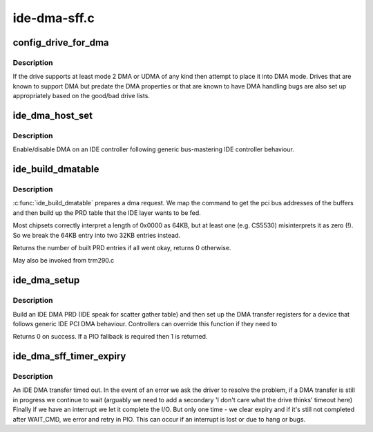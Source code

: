 .. -*- coding: utf-8; mode: rst -*-

=============
ide-dma-sff.c
=============


.. _`config_drive_for_dma`:

config_drive_for_dma
====================

.. c:function:: int config_drive_for_dma (ide_drive_t *drive)

    attempt to activate IDE DMA

    :param ide_drive_t \*drive:
        the drive to place in DMA mode



.. _`config_drive_for_dma.description`:

Description
-----------

If the drive supports at least mode 2 DMA or UDMA of any kind
then attempt to place it into DMA mode. Drives that are known to
support DMA but predate the DMA properties or that are known
to have DMA handling bugs are also set up appropriately based
on the good/bad drive lists.



.. _`ide_dma_host_set`:

ide_dma_host_set
================

.. c:function:: void ide_dma_host_set (ide_drive_t *drive, int on)

    Enable/disable DMA on a host

    :param ide_drive_t \*drive:
        drive to control

    :param int on:

        *undescribed*



.. _`ide_dma_host_set.description`:

Description
-----------

Enable/disable DMA on an IDE controller following generic
bus-mastering IDE controller behaviour.



.. _`ide_build_dmatable`:

ide_build_dmatable
==================

.. c:function:: int ide_build_dmatable (ide_drive_t *drive, struct ide_cmd *cmd)

    build IDE DMA table

    :param ide_drive_t \*drive:

        *undescribed*

    :param struct ide_cmd \*cmd:

        *undescribed*



.. _`ide_build_dmatable.description`:

Description
-----------


:c:func:`ide_build_dmatable` prepares a dma request. We map the command
to get the pci bus addresses of the buffers and then build up
the PRD table that the IDE layer wants to be fed.

Most chipsets correctly interpret a length of 0x0000 as 64KB,
but at least one (e.g. CS5530) misinterprets it as zero (!).
So we break the 64KB entry into two 32KB entries instead.

Returns the number of built PRD entries if all went okay,
returns 0 otherwise.

May also be invoked from trm290.c



.. _`ide_dma_setup`:

ide_dma_setup
=============

.. c:function:: int ide_dma_setup (ide_drive_t *drive, struct ide_cmd *cmd)

    begin a DMA phase

    :param ide_drive_t \*drive:
        target device

    :param struct ide_cmd \*cmd:
        command



.. _`ide_dma_setup.description`:

Description
-----------

Build an IDE DMA PRD (IDE speak for scatter gather table)
and then set up the DMA transfer registers for a device
that follows generic IDE PCI DMA behaviour. Controllers can
override this function if they need to

Returns 0 on success. If a PIO fallback is required then 1
is returned.



.. _`ide_dma_sff_timer_expiry`:

ide_dma_sff_timer_expiry
========================

.. c:function:: int ide_dma_sff_timer_expiry (ide_drive_t *drive)

    handle a DMA timeout

    :param ide_drive_t \*drive:
        Drive that timed out



.. _`ide_dma_sff_timer_expiry.description`:

Description
-----------

An IDE DMA transfer timed out. In the event of an error we ask
the driver to resolve the problem, if a DMA transfer is still
in progress we continue to wait (arguably we need to add a
secondary 'I don't care what the drive thinks' timeout here)
Finally if we have an interrupt we let it complete the I/O.
But only one time - we clear expiry and if it's still not
completed after WAIT_CMD, we error and retry in PIO.
This can occur if an interrupt is lost or due to hang or bugs.

